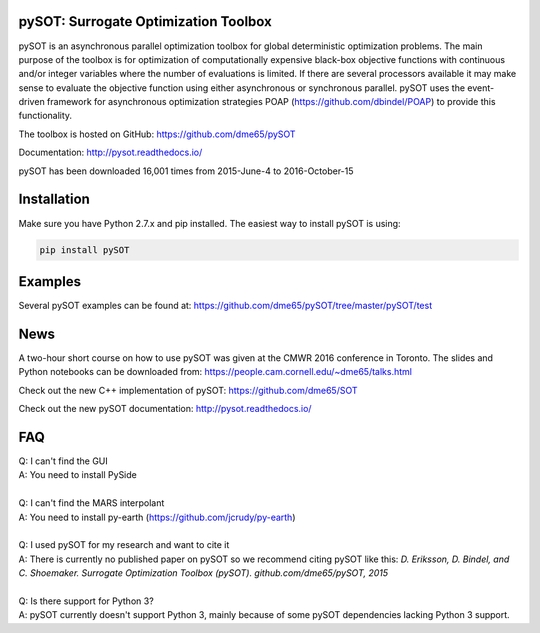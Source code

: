 |Travis| |ReadTheDocs| |Gitter| |DOI|

pySOT: Surrogate Optimization Toolbox
-------------------------------------

pySOT is an asynchronous parallel optimization toolbox for global
deterministic optimization problems. The main purpose of the toolbox is
for optimization of computationally expensive black-box objective
functions with continuous and/or integer variables where the number of
evaluations is limited. If there are several processors available it may
make sense to evaluate the objective function using either asynchronous
or synchronous parallel. pySOT uses the event-driven framework for
asynchronous optimization strategies POAP
(https://github.com/dbindel/POAP) to provide this functionality.

The toolbox is hosted on GitHub: https://github.com/dme65/pySOT

Documentation: http://pysot.readthedocs.io/

pySOT has been downloaded 16,001 times from 2015-June-4 to
2016-October-15

Installation
------------

Make sure you have Python 2.7.x and pip installed. The easiest way to
install pySOT is using:

.. code:: bash

    pip install pySOT

Examples
--------

Several pySOT examples can be found at:
https://github.com/dme65/pySOT/tree/master/pySOT/test

News
----

A two-hour short course on how to use pySOT was given at the CMWR 2016
conference in Toronto. The slides and Python notebooks can be downloaded
from: https://people.cam.cornell.edu/~dme65/talks.html

Check out the new C++ implementation of pySOT:
https://github.com/dme65/SOT

Check out the new pySOT documentation: http://pysot.readthedocs.io/

FAQ
---

| Q: I can't find the GUI
| A: You need to install PySide
|
| Q: I can't find the MARS interpolant
| A: You need to install py-earth (https://github.com/jcrudy/py-earth)
|
| Q: I used pySOT for my research and want to cite it
| A: There is currently no published paper on pySOT so we recommend
  citing pySOT like this: *D. Eriksson, D. Bindel, and C. Shoemaker.
  Surrogate Optimization Toolbox (pySOT). github.com/dme65/pySOT, 2015*
|
| Q: Is there support for Python 3?
| A: pySOT currently doesn't support Python 3, mainly because of some
  pySOT dependencies lacking Python 3 support.

.. |Travis| image:: https://travis-ci.org/dme65/pySOT.svg?branch=master
   :target: https://travis-ci.org/dme65/pySOT
.. |ReadTheDocs| image:: https://readthedocs.org/projects/pysot/badge/?version=latest
    :target: http://pysot.readthedocs.io/en/latest/?badge=latest
    :alt: Documentation Status
.. |Gitter| image:: https://badges.gitter.im/dme65/pySOT.svg
   :target: https://gitter.im/pySOT/Lobby
.. |DOI| image:: https://zenodo.org/badge/36836292.svg
   :target: https://zenodo.org/badge/latestdoi/36836292
